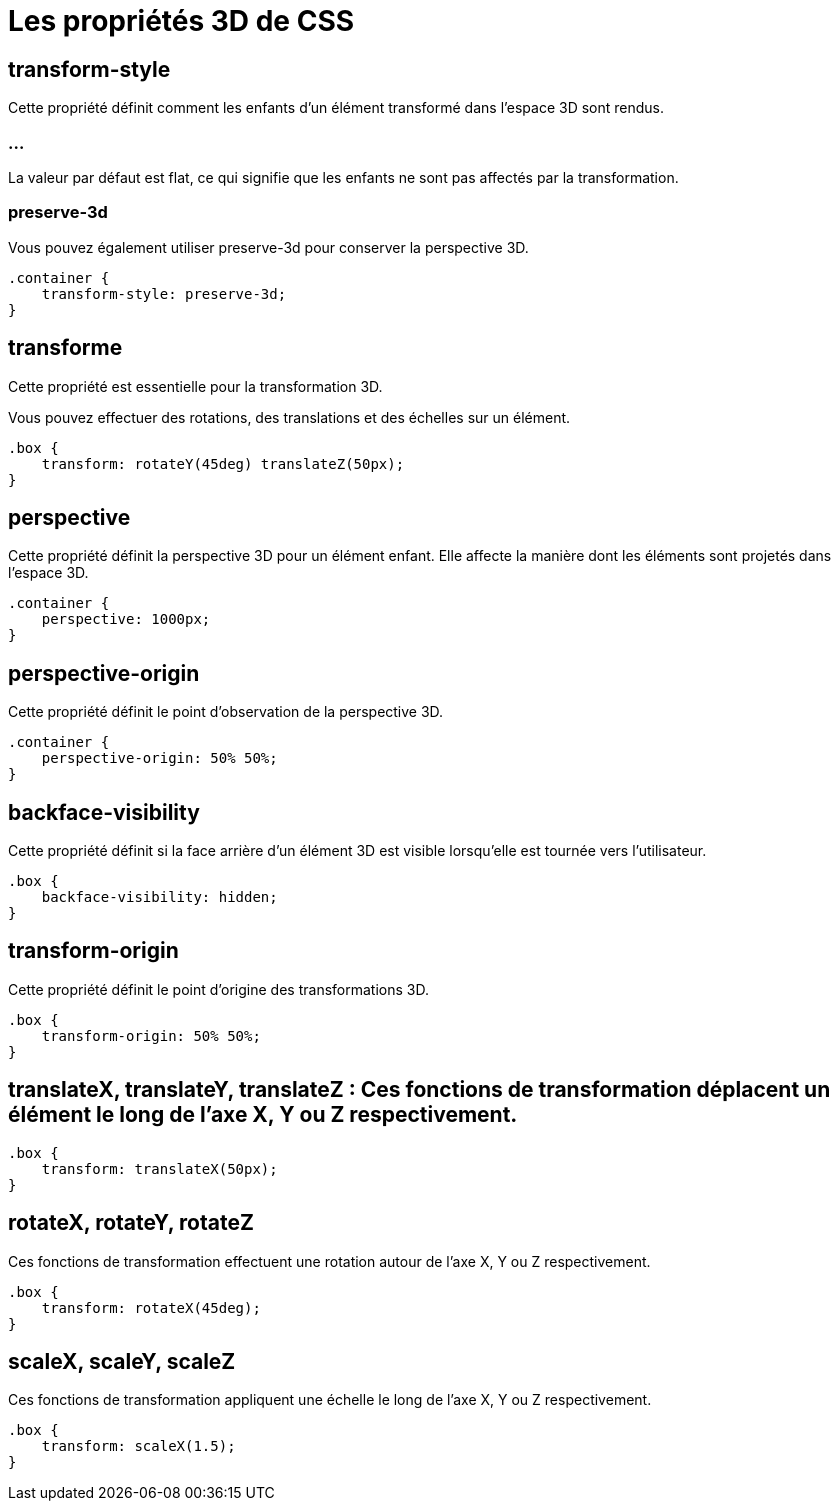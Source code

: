 = Les propriétés 3D de CSS 

== transform-style

Cette propriété définit comment les enfants d'un élément transformé dans l'espace 3D sont rendus. 


=== ...

La valeur par défaut est flat, ce qui signifie que les enfants ne sont pas affectés par la transformation. 


=== preserve-3d
Vous pouvez également utiliser preserve-3d pour conserver la perspective 3D.


[source, css]
----
.container {
    transform-style: preserve-3d;
}
----

== transforme

Cette propriété est essentielle pour la transformation 3D. 

Vous pouvez effectuer des rotations, des translations et des échelles sur un élément.

[source, css]
----
.box {
    transform: rotateY(45deg) translateZ(50px);
}
----

== perspective

Cette propriété définit la perspective 3D pour un élément enfant. Elle affecte la manière dont les éléments sont projetés dans l'espace 3D.

[source, css]
----
.container {
    perspective: 1000px;
}
----

== perspective-origin

Cette propriété définit le point d'observation de la perspective 3D.

[source, css]
----
.container {
    perspective-origin: 50% 50%;
}
----


== backface-visibility 

Cette propriété définit si la face arrière d'un élément 3D est visible lorsqu'elle est tournée vers l'utilisateur.

[source, css]
----
.box {
    backface-visibility: hidden;
}
----

== transform-origin 

Cette propriété définit le point d'origine des transformations 3D.
[source, css]
----
.box {
    transform-origin: 50% 50%;
}
----


== translateX, translateY, translateZ : Ces fonctions de transformation déplacent un élément le long de l'axe X, Y ou Z respectivement.

[source, css]
----
.box {
    transform: translateX(50px);
}
----

== rotateX, rotateY, rotateZ 

Ces fonctions de transformation effectuent une rotation autour de l'axe X, Y ou Z respectivement.


[source, css]
----
.box {
    transform: rotateX(45deg);
}
----

== scaleX, scaleY, scaleZ 

Ces fonctions de transformation appliquent une échelle le long de l'axe X, Y ou Z respectivement.


[source, css]
----
.box {
    transform: scaleX(1.5);
}
----








